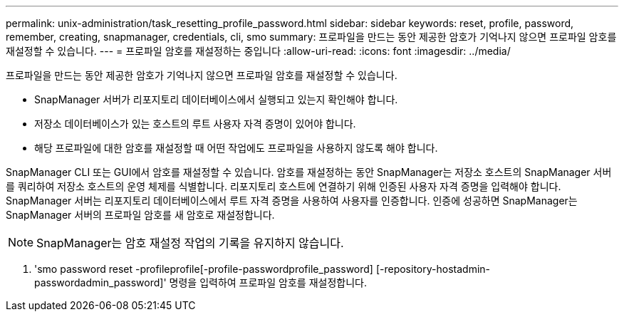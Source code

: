 ---
permalink: unix-administration/task_resetting_profile_password.html 
sidebar: sidebar 
keywords: reset, profile, password, remember, creating, snapmanager, credentials, cli, smo 
summary: 프로파일을 만드는 동안 제공한 암호가 기억나지 않으면 프로파일 암호를 재설정할 수 있습니다. 
---
= 프로파일 암호를 재설정하는 중입니다
:allow-uri-read: 
:icons: font
:imagesdir: ../media/


[role="lead"]
프로파일을 만드는 동안 제공한 암호가 기억나지 않으면 프로파일 암호를 재설정할 수 있습니다.

* SnapManager 서버가 리포지토리 데이터베이스에서 실행되고 있는지 확인해야 합니다.
* 저장소 데이터베이스가 있는 호스트의 루트 사용자 자격 증명이 있어야 합니다.
* 해당 프로파일에 대한 암호를 재설정할 때 어떤 작업에도 프로파일을 사용하지 않도록 해야 합니다.


SnapManager CLI 또는 GUI에서 암호를 재설정할 수 있습니다. 암호를 재설정하는 동안 SnapManager는 저장소 호스트의 SnapManager 서버를 쿼리하여 저장소 호스트의 운영 체제를 식별합니다. 리포지토리 호스트에 연결하기 위해 인증된 사용자 자격 증명을 입력해야 합니다. SnapManager 서버는 리포지토리 데이터베이스에서 루트 자격 증명을 사용하여 사용자를 인증합니다. 인증에 성공하면 SnapManager는 SnapManager 서버의 프로파일 암호를 새 암호로 재설정합니다.


NOTE: SnapManager는 암호 재설정 작업의 기록을 유지하지 않습니다.

. 'smo password reset -profileprofile[-profile-passwordprofile_password] [-repository-hostadmin-passwordadmin_password]' 명령을 입력하여 프로파일 암호를 재설정합니다.


